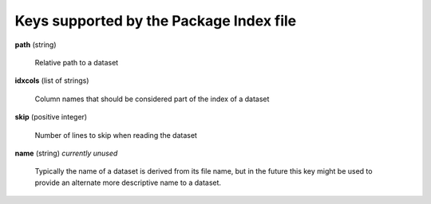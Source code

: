 .. _index-file:

Keys supported by the Package Index file
----------------------------------------

**path** (string)

    Relative path to a dataset

**idxcols** (list of strings)

    Column names that should be considered part of the index of a dataset

**skip** (positive integer)

    Number of lines to skip when reading the dataset

**name** (string) *currently unused*

    Typically the name of a dataset is derived from its file name, but
    in the future this key might be used to provide an alternate more
    descriptive name to a dataset.
